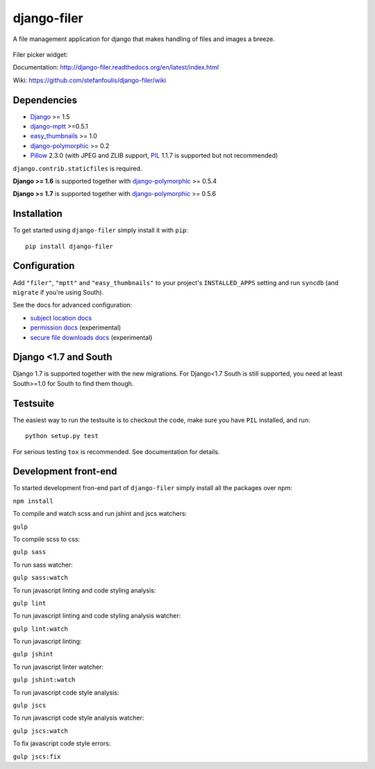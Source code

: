 ============
django-filer
============


A file management application for django that makes handling of files and images a breeze.

.. figure:: docs/_static/directory_view_1_screenshot.png
   :scale: 50 %
   :alt: file browser

Filer picker widget: |file-picker-widget-screeshot|

.. |file-picker-widget-screeshot| image:: docs/_static/default_admin_file_widget.png


Documentation: http://django-filer.readthedocs.org/en/latest/index.html

Wiki: https://github.com/stefanfoulis/django-filer/wiki

Dependencies
------------

* `Django`_ >= 1.5
* `django-mptt`_ >=0.5.1
* `easy_thumbnails`_ >= 1.0
* `django-polymorphic`_ >= 0.2
* `Pillow`_ 2.3.0 (with JPEG and ZLIB support, `PIL`_ 1.1.7 is supported but not recommended)

``django.contrib.staticfiles`` is required.

**Django >= 1.6** is supported together with `django-polymorphic`_ >= 0.5.4

**Django >= 1.7** is supported together with `django-polymorphic`_ >= 0.5.6

Installation
------------

To get started using ``django-filer`` simply install it with
``pip``::

    pip install django-filer


Configuration
-------------

Add ``"filer"``, ``"mptt"`` and ``"easy_thumbnails"`` to your project's ``INSTALLED_APPS`` setting and run ``syncdb``
(and ``migrate`` if you're using South).

See the docs for advanced configuration:

* `subject location docs`_
* `permission docs`_ (experimental)
* `secure file downloads docs`_ (experimental)

Django <1.7 and South
---------------------

Django 1.7 is supported together with the new migrations. For Django<1.7 South
is still supported, you need at least South>=1.0 for South to find them though.


Testsuite
---------

The easiest way to run the testsuite is to checkout the code, make sure you have ``PIL`` installed, and run::

    python setup.py test


For serious testing ``tox`` is recommended. See documentation for details.


Development front-end
---------------------

To started development fron-end part of ``django-filer`` simply install all the packages over npm:

``npm install``

To compile and watch scss and run jshint and jscs watchers:

``gulp``

To compile scss to css:

``gulp sass``

To run sass watcher:

``gulp sass:watch``

To run javascript linting and code styling analysis:

``gulp lint``

To run javascript linting and code styling analysis watcher:

``gulp lint:watch``

To run javascript linting:

``gulp jshint``

To run javascript linter watcher:

``gulp jshint:watch``

To run javascript code style analysis:

``gulp jscs``

To run javascript code style analysis watcher:

``gulp jscs:watch``

To fix javascript code style errors:

``gulp jscs:fix``


.. _Django: http://djangoproject.com
.. _django-polymorphic: https://github.com/chrisglass/django_polymorphic
.. _easy_thumbnails: https://github.com/SmileyChris/easy-thumbnails
.. _sorl.thumbnail: http://thumbnail.sorl.net/
.. _django-mptt: https://github.com/django-mptt/django-mptt/
.. _PIL: http://www.pythonware.com/products/pil/
.. _Pillow: http://pypi.python.org/pypi/Pillow/
.. _docs: http://django-filer.readthedocs.org/en/latest/index.html
.. _subject location docs: http://django-filer.readthedocs.org/en/latest/installation.html#subject-location-aware-cropping
.. _permission docs: http://django-filer.readthedocs.org/en/latest/permissions.html
.. _secure file downloads docs: http://django-filer.readthedocs.org/en/latest/secure_downloads.html
